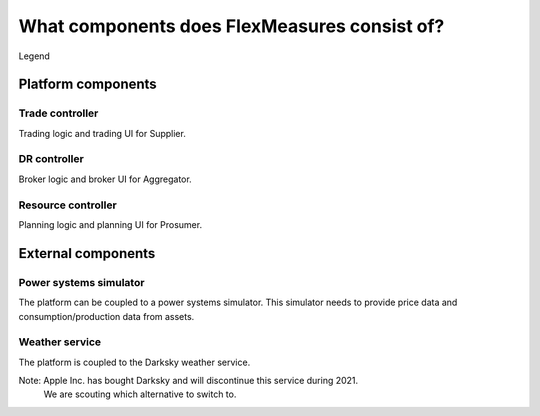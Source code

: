 .. _components:

*********************************************
What components does FlexMeasures consist of?
*********************************************


.. image:: ../img/components.png
    :align: center
..    :scale: 40%


Legend

.. image:: ../img/legend.png
    :align: center
..    :scale: 10% 



Platform components
===================


Trade controller
----------------

Trading logic and trading UI for Supplier.


DR controller
-------------

Broker logic and broker UI for Aggregator.


Resource controller
-------------------

Planning logic and planning UI for Prosumer.


External components
===================


Power systems simulator
-----------------------

The platform can be coupled to a power systems simulator.
This simulator needs to provide price data and consumption/production data from assets.


.. _weather:

Weather service
---------------

The platform is coupled to the Darksky weather service.

Note: Apple Inc. has bought Darksky and will discontinue this service during 2021.
      We are scouting which alternative to switch to.